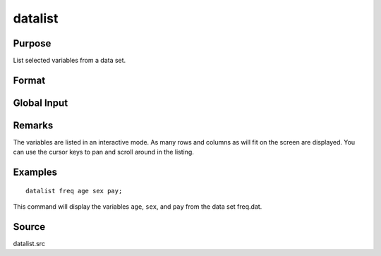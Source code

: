 
datalist
==============================================

Purpose
----------------

List selected variables from a data set.

Format
----------------
.. function:: datalist dataset [[var 1 [[var 2 ...]]]]

    :param dataset: name of the data set.
    :type dataset: literal

    :param var#: the names of the variables to list.
    :type var#: literal

Global Input
------------

.. data:: __range

    scalar, the range of rows to list. The default is all rows.

.. data:: __miss

    scalar, controls handling of missing values.

    .. csv-table::
        :widths: auto

        0, "display rows with missing values."
        1, "do not display rows with missing values."


    The default is 0.

.. data:: __prec

    scalar, the number of digits to the right of the decimal point to display. The default is 3.

Remarks
-------

The variables are listed in an interactive mode. As many rows and
columns as will fit on the screen are displayed. You can use the cursor
keys to pan and scroll around in the listing.


Examples
----------------

::

    datalist freq age sex pay;

This command will display the variables ``age``, ``sex``, and ``pay`` from the data set freq.dat.

Source
------

datalist.src

